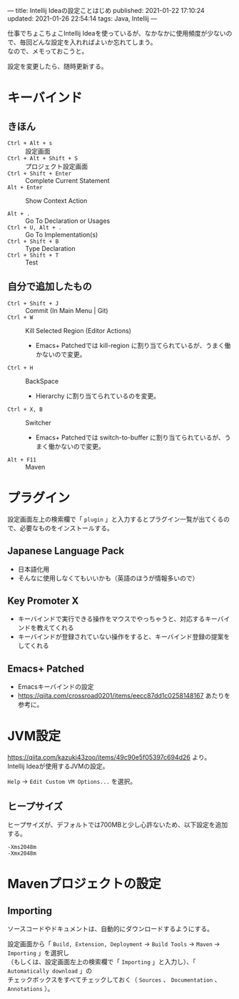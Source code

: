 ---
title: Intellij Ideaの設定ことはじめ
published: 2021-01-22 17:10:24
updated: 2021-01-26 22:54:14
tags: Java, Intellij
---
#+OPTIONS: ^:{}
#+OPTIONS: \n:t

仕事でちょこちょこIntellij Ideaを使っているが、なかなかに使用頻度が少ないので、毎回どんな設定を入れればよいか忘れてしまう。
なので、メモっておこうと。

設定を変更したら、随時更新する。

@@html:<!--more-->@@

* キーバインド

** きほん
  - ~Ctrl + Alt + s~  :: 設定画面
  - ~Ctrl + Alt + Shift + S~  :: プロジェクト設定画面
  - ~Ctrl + Shift + Enter~  :: Complete Current Statement
  - ~Alt + Enter~  :: Show Context Action

  - ~Alt + .~  :: Go To Declaration or Usages
  - ~Ctrl + U, Alt + .~  :: Go To Implementation(s)
  - ~Ctrl + Shift + B~  :: Type Declaration
  - ~Ctrl + Shift + T~  :: Test

** 自分で追加したもの
   - ~Ctrl + Shift + J~  :: Commit (In Main Menu | Git)
   - ~Ctrl + W~  :: Kill Selected Region (Editor Actions)
     - Emacs+ Patchedでは kill-region に割り当てられているが、うまく働かないので変更。
   - ~Ctrl + H~  :: BackSpace
     - Hierarchy に割り当てられているのを変更。
   - ~Ctrl + X, B~  :: Switcher
     - Emacs+ Patchedでは switch-to-buffer に割り当てられているが、うまく働かないので変更。
   - ~Alt + F11~  :: Maven

* プラグイン

  設定画面左上の検索欄で「 ~plugin~ 」と入力するとプラグイン一覧が出てくるので、必要なものをインストールする。

** Japanese Language Pack
   - 日本語化用
   - そんなに使用しなくてもいいかも（英語のほうが情報多いので）

** Key Promoter X
   - キーバインドで実行できる操作をマウスでやっちゃうと、対応するキーバインドを教えてくれる
   - キーバインドが登録されていない操作をすると、キーバインド登録の提案をしてくれる

** Emacs+ Patched
   - Emacsキーバインドの設定
   - https://qiita.com/crossroad0201/items/eecc87dd1c0258148167 あたりを参考に。

* JVM設定

  https://qiita.com/kazuki43zoo/items/49c90e5f05397c694d26 より。
  Intellij Ideaが使用するJVMの設定。

  ~Help~ → ~Edit Custom VM Options...~ を選択。

** ヒープサイズ
   ヒープサイズが、デフォルトでは700MBと少し心許ないため、以下設定を追加する。

   #+BEGIN_SRC 
   -Xms2048m
   -Xmx2048m
   #+END_SRC

* Mavenプロジェクトの設定

** Importing
   ソースコードやドキュメントは、自動的にダウンロードするようにする。

   設定画面から「 ~Build, Extension, Deployment~ → ~Build Tools~ → ~Maven~ → ~Importing~ 」を選択し
   （もしくは、設定画面左上の検索欄で「 ~Importing~ 」と入力し）、「 ~Automatically download~ 」の
   チェックボックスをすべてチェックしておく（ ~Sources~ 、 ~Documentation~ 、 ~Annotations~ ）。
